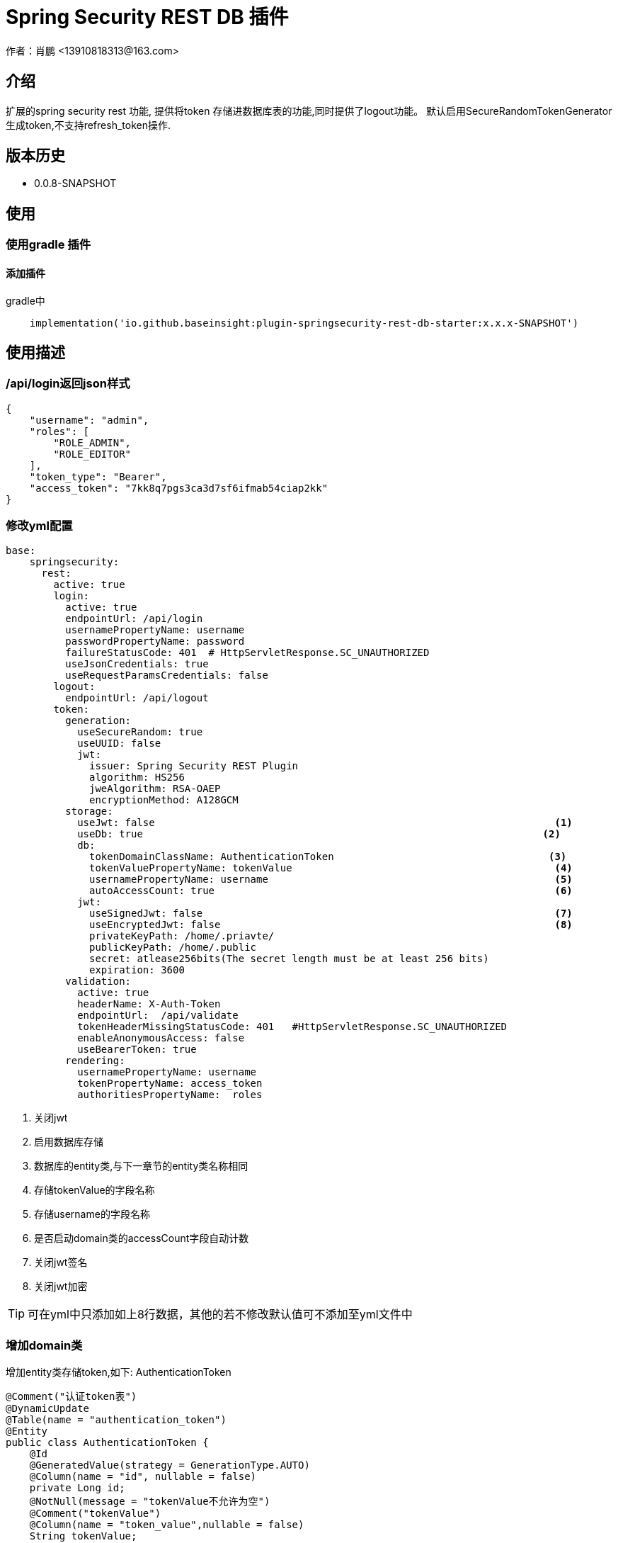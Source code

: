 = Spring Security REST DB 插件
作者：肖鹏 <13910818313@163.com>

:source-highlighter: highlight.js
:imagesdir: images
:sourcedir: ../../main/java
:build-gradle: ../../../build.gradle

[[介绍]]
== 介绍
扩展的spring security rest 功能, 提供将token 存储进数据库表的功能,同时提供了logout功能。
默认启用SecureRandomTokenGenerator生成token,不支持refresh_token操作.

[[版本历史]]

== 版本历史

*  0.0.8-SNAPSHOT

[[使用]]
== 使用

=== 使用gradle 插件

==== 添加插件
gradle中
[source,groovy]
----
    implementation('io.github.baseinsight:plugin-springsecurity-rest-db-starter:x.x.x-SNAPSHOT')
----


[[描述]]
== 使用描述

=== /api/login返回json样式
[source,json]
----
{
    "username": "admin",
    "roles": [
        "ROLE_ADMIN",
        "ROLE_EDITOR"
    ],
    "token_type": "Bearer",
    "access_token": "7kk8q7pgs3ca3d7sf6ifmab54ciap2kk"
}
----

=== 修改yml配置

[source,yml]
----
base:
    springsecurity:
      rest:
        active: true
        login:
          active: true
          endpointUrl: /api/login
          usernamePropertyName: username
          passwordPropertyName: password
          failureStatusCode: 401  # HttpServletResponse.SC_UNAUTHORIZED
          useJsonCredentials: true
          useRequestParamsCredentials: false
        logout:
          endpointUrl: /api/logout
        token:
          generation:
            useSecureRandom: true
            useUUID: false
            jwt:
              issuer: Spring Security REST Plugin
              algorithm: HS256
              jweAlgorithm: RSA-OAEP
              encryptionMethod: A128GCM
          storage:
            useJwt: false                                                                   <1>
            useDb: true                                                                   <2>
            db:
              tokenDomainClassName: AuthenticationToken                                    <3>
              tokenValuePropertyName: tokenValue                                            <4>
              usernamePropertyName: username                                                <5>
              autoAccessCount: true                                                         <6>
            jwt:
              useSignedJwt: false                                                           <7>
              useEncryptedJwt: false                                                        <8>
              privateKeyPath: /home/.priavte/
              publicKeyPath: /home/.public
              secret: atlease256bits(The secret length must be at least 256 bits)
              expiration: 3600
          validation:
            active: true
            headerName: X-Auth-Token
            endpointUrl:  /api/validate
            tokenHeaderMissingStatusCode: 401   #HttpServletResponse.SC_UNAUTHORIZED
            enableAnonymousAccess: false
            useBearerToken: true
          rendering:
            usernamePropertyName: username
            tokenPropertyName: access_token
            authoritiesPropertyName:  roles
----
<1> 关闭jwt
<2> 启用数据库存储
<3> 数据库的entity类,与下一章节的entity类名称相同
<4> 存储tokenValue的字段名称
<5> 存储username的字段名称
<6> 是否启动domain类的accessCount字段自动计数
<7> 关闭jwt签名
<8> 关闭jwt加密

TIP: 可在yml中只添加如上8行数据，其他的若不修改默认值可不添加至yml文件中

=== 增加domain类

增加entity类存储token,如下:
AuthenticationToken

[source,java]
----
@Comment("认证token表")
@DynamicUpdate
@Table(name = "authentication_token")
@Entity
public class AuthenticationToken {
    @Id
    @GeneratedValue(strategy = GenerationType.AUTO)
    @Column(name = "id", nullable = false)
    private Long id;
    @NotNull(message = "tokenValue不允许为空")
    @Comment("tokenValue")
    @Column(name = "token_value",nullable = false)
    String tokenValue;
    @NotNull(message = "用户名称不允许为空")
    @Comment("用户名称")
    @Column(name = "username",nullable = false)
    String username;
    @Comment("交互次数")
    @Column(name = "access_count",nullable = false)
    Integer accessCount=0;
    @Embedded
    private AuditingData auditingData = new AuditingData();

    public AuditingData getAuditingData() {
        return auditingData;
    }

    public void setAuditingData(AuditingData auditingData) {
        this.auditingData = auditingData;
    }

    public Long getId() {
        return id;
    }

    public void setId(Long id) {
        this.id = id;
    }

    public String getTokenValue() {
        return tokenValue;
    }

    public void setTokenValue(String tokenValue) {
        this.tokenValue = tokenValue;
    }

    public String getUsername() {
        return username;
    }

    public void setUsername(String username) {
        this.username = username;
    }

    public Integer getAccessCount() {
        return accessCount;
    }

    public void setAccessCount(Integer accessCount) {
        this.accessCount = accessCount;
    }
}

----

=== 增加定时任务

添加定时任务清除过期token, 在job目录增加RemoveStaleTokensTask类

[source,java]
----

@Component
@Configurable
@EnableScheduling
public class RemoveStaleTokensTask {
    @Scheduled(cron = "0 0 */1 * * *")
    public void execute(){
        // 定时清除1天前的token数据
    }
}
----

=== token的注销/api/logout

此模式下支持注销操作, 访问/api/logout时带上 Bearer:${token},就能实现清除操作.

TIP: 注意此操作只支持post方法,不支持get方法

===  不支持refreshToken操作

此模式下不支持refreshToken操作
